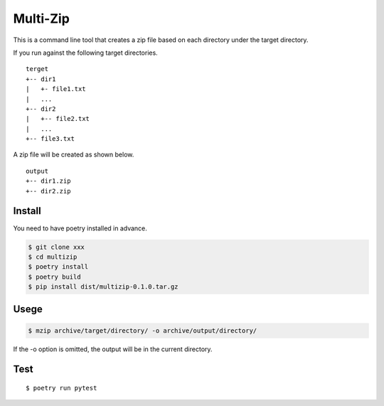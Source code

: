 Multi-Zip
#########

This is a command line tool that creates a zip file based on each directory under the target directory.

If you run against the following target directories.

::

    terget
    +-- dir1
    |   +- file1.txt
    |   ...
    +-- dir2
    |   +-- file2.txt
    |   ...
    +-- file3.txt

A zip file will be created as shown below.

::

    output
    +-- dir1.zip
    +-- dir2.zip

Install
=======

You need to have poetry installed in advance.

.. code-block:: shell

    $ git clone xxx
    $ cd multizip
    $ poetry install
    $ poetry build
    $ pip install dist/multizip-0.1.0.tar.gz


Usege
=====

.. code-block:: shell

    $ mzip archive/target/directory/ -o archive/output/directory/

If the -o option is omitted, the output will be in the current directory.


Test
====

::

    $ poetry run pytest
